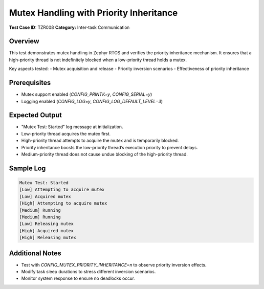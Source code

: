========================================
Mutex Handling with Priority Inheritance
========================================

**Test Case ID:** TZR008  
**Category:** Inter-task Communication  

Overview
--------
This test demonstrates mutex handling in Zephyr RTOS and verifies the priority inheritance mechanism.
It ensures that a high-priority thread is not indefinitely blocked when a low-priority thread holds a mutex.

Key aspects tested:
- Mutex acquisition and release
- Priority inversion scenarios
- Effectiveness of priority inheritance

Prerequisites
-------------
- Mutex support enabled (`CONFIG_PRINTK=y`, `CONFIG_SERIAL=y`)
- Logging enabled (`CONFIG_LOG=y`, `CONFIG_LOG_DEFAULT_LEVEL=3`)

Expected Output
---------------
- "Mutex Test: Started" log message at initialization.
- Low-priority thread acquires the mutex first.
- High-priority thread attempts to acquire the mutex and is temporarily blocked.
- Priority inheritance boosts the low-priority thread’s execution priority to prevent delays.
- Medium-priority thread does not cause undue blocking of the high-priority thread.

Sample Log
----------
.. code-block:: console

   Mutex Test: Started
   [Low] Attempting to acquire mutex
   [Low] Acquired mutex
   [High] Attempting to acquire mutex
   [Medium] Running
   [Medium] Running
   [Low] Releasing mutex
   [High] Acquired mutex
   [High] Releasing mutex

Additional Notes
----------------
- Test with `CONFIG_MUTEX_PRIORITY_INHERITANCE=n` to observe priority inversion effects.
- Modify task sleep durations to stress different inversion scenarios.
- Monitor system response to ensure no deadlocks occur.

